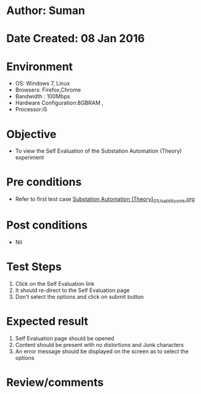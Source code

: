 * Author: Suman
* Date Created: 08 Jan 2016
* Environment
  - OS: Windows 7, Linux
  - Browsers: Firefox,Chrome
  - Bandwidth : 100Mbps
  - Hardware Configuration:8GBRAM , 
  - Processor:i5

* Objective
  - To view the Self Evaluation of the Substation Automation (Theory) experiment

* Pre conditions
  - Refer to first test case [[https://github.com/Virtual-Labs/substration-automation-nitk/blob/master/test-cases/integration_test-cases/Substation Automation (Theory)/Substation Automation (Theory)_01_Usability_smk.org][Substation Automation (Theory)_01_Usability_smk.org]]

* Post conditions
  - Nil
* Test Steps
  1. Click on the Self Evaluation link 
  2. It should re-direct to the Self Evaluation page
  3. Don't select the options and click on submit button

* Expected result
  1. Self Evaluation page should be opened
  2. Content should be present with no distortions and Junk characters
  3. An error message should be displayed on the screen as to select the options  

* Review/comments


